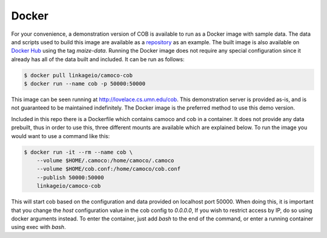 .. _docker:

Docker
######

For your convenience, a demonstration version of COB is available to run as a
Docker image with sample data. The data and scripts used to build this image
are available as a `repository <https://github.umn.edu/csbio/camoco-cob-maize-demo->`_  
as an example. The built image is
also available on `Docker Hub <https://hub.docker.com/r/linkageio/camoco-cob>`_
using the tag *maize-data*. Running the Docker image does not require any
special configuration since it already has all of the data built and included.
It can be run as follows:

.. code:: bash

    $ docker pull linkageio/camoco-cob
    $ docker run --name cob -p 50000:50000

This image can be seen running at
`http://lovelace.cs.umn.edu/cob <http://lovelace.cs.umn.edu/cob>`_. This
demonstration server is provided as-is, and is not guaranteed to be maintained
indefinitely. The Docker image is the preferred method to use this demo
version.


Included in this repo there is a Dockerfile which contains camoco and cob in a
container. It does not provide any data prebuilt, thus in order to use this,
three different mounts are available which are explained below. To run the
image you would want to use a command like this:

.. code:: 

    $ docker run -it --rm --name cob \
        --volume $HOME/.camoco:/home/camoco/.camoco
        --volume $HOME/cob.conf:/home/camoco/cob.conf
        --publish 50000:50000
        linkageio/camoco-cob

This will start cob based on the configuration and data provided on localhost
port 50000. When doing this, it is important that you change the `host`
configuration value in the cob config to `0.0.0.0`, If you wish to restrict
access by IP, do so using docker arguments instead. To enter the container,
just add `bash` to the end of the command, or enter a running container using
exec with `bash`.

